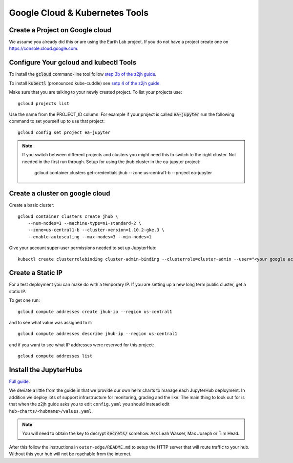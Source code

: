 Google Cloud & Kubernetes Tools
===============================

Create a Project on Google cloud
--------------------------------

We assume you already did this or are using the Earth Lab project. If you do not
have a project create one on `<https://console.cloud.google.com>`_.

Configure Your gcloud and kubectl Tools
---------------------------------------

To install the :code:`gcloud` command-line tool follow `step 3b of the z2jh guide <https://zero-to-jupyterhub.readthedocs.io/en/latest/google/step-zero-gcp.html>`_.

To install :code:`kubectl` (pronounced kube-cuddle) see `setp 4 of the z2jh guide <https://zero-to-jupyterhub.readthedocs.io/en/latest/google/step-zero-gcp.html>`_.

Make sure that you are talking to your newly created project. To list your
projects use::

    gcloud projects list

Use the name from the PROJECT_ID column. For example if your project is
called :code:`ea-jupyter` run the following command to set yourself up to
use that project::

    gcloud config set project ea-jupyter


.. note::

    If you switch between different projects and clusters you might need this to
    switch to the right cluster. Not needed in the first run through.
    Setup for using the jhub cluster in the ea-jupyter project:

        gcloud container clusters get-credentials jhub --zone us-central1-b --project ea-jupyter


Create a cluster on google cloud
--------------------------------

Create a basic cluster::

    gcloud container clusters create jhub \
        --num-nodes=1 --machine-type=n1-standard-2 \
        --zone=us-central1-b --cluster-version=1.10.2-gke.3 \
        --enable-autoscaling --max-nodes=3 --min-nodes=1

Give your account super-user permissions needed to set up JupyterHub::

    kubectl create clusterrolebinding cluster-admin-binding --clusterrole=cluster-admin --user="<your google account email>"


Create a Static IP
------------------

For a test deployment you can make do with a temporary IP. If you are setting
up a new long term public cluster, get a static IP.

To get one run::

    gcloud compute addresses create jhub-ip --region us-central1

and to see what value was assigned to it::

    gcloud compute addresses describe jhub-ip --region us-central1

and if you want to see what IP addresses were reserved for this project::

    gcloud compute addresses list


Install the JupyterHubs
-----------------------

`Full guide <https://zero-to-jupyterhub.readthedocs.io/en/latest/setup-jupyterhub.html#setup-jupyterhub>`_.

We deviate a little from the guide in that we provide our own helm charts to
manage each JupyterHub deployment. In addition we deploy lots of support
infrastructure for monitoring, grading and the like.
The main thing to look out for is that when the z2jh guide asks you to edit
``config.yaml`` you should instead edit ``hub-charts/<hubname>/values.yaml``.

.. note::

    You will need to obtain the key to decrypt :code:`secrets/` somehow.
    Ask Leah Wasser, Max Joseph or Tim Head.

After this follow the instructions in ``outer-edge/README.md`` to setup the
HTTP server that will route traffic to your hub. Without this your hub will not
be reachable from the internet.

